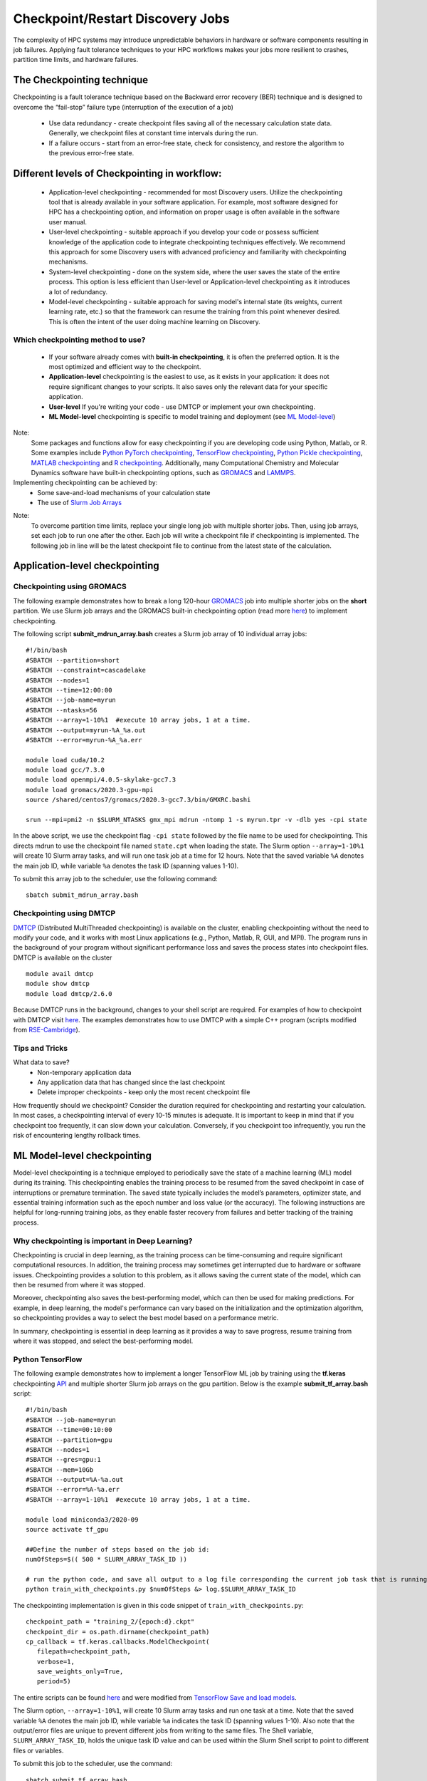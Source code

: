*****************************************
Checkpoint/Restart Discovery Jobs
*****************************************

The complexity of HPC systems may introduce unpredictable behaviors in hardware or software components resulting in job failures. Applying fault tolerance techniques to your HPC workflows makes your jobs more resilient to crashes, partition time limits, and hardware failures.


The Checkpointing technique
================================

Checkpointing is a fault tolerance technique based on the Backward error recovery (BER) technique and is designed to overcome the “fail-stop” failure type (interruption of the execution of a job)

 * Use data redundancy - create checkpoint files saving all of the necessary calculation state data. Generally, we checkpoint files at constant time intervals during the run.
 * If a failure occurs - start from an error-free state, check for consistency, and restore the algorithm to the previous error-free state.

.. image:: /images/checkpointing.png
 :width: 300
 :alt: Checkpointing algorithm flow chart.
 
 Checkpointing will allow you to:

 * Create resilient workflows in the existence of faults
 * Overcome most scheduler resource time limitations
 * Implement an early error detection approach by inspecting intermediate results

Different levels of Checkpointing in workflow:
==============================================

  * Application-level checkpointing - recommended for most Discovery users. Utilize the checkpointing tool that is already available in your software application. For example, most software designed for HPC has a checkpointing option, and information on proper usage is often available in the software user manual.
  * User-level checkpointing - suitable approach if you develop your code or possess sufficient knowledge of the application code to integrate checkpointing techniques effectively. We recommend this approach for some Discovery users with advanced proficiency and familiarity with checkpointing mechanisms.
  * System-level checkpointing - done on the system side, where the user saves the state of the entire process. This option is less efficient than User-level or Application-level checkpointing as it introduces a lot of redundancy.
  * Model-level checkpointing - suitable approach for saving model's internal state (its weights, current learning rate, etc.) so that the  framework can resume the training from this point whenever desired. This is often the intent of the user doing machine learning on Discovery.

Which checkpointing method to use?
----------------------------------
 * If your software already comes with **built-in checkpointing**, it is often the preferred option. It is the most optimized and efficient way to the checkpoint.
 * **Application-level** checkpointing is the easiest to use, as it exists in your application: it does not require significant changes to your scripts. It also saves only the relevant data for your specific application.
 * **User-level** If you're writing your code - use DMTCP or implement your own checkpointing.
 * **ML Model-level** checkpointing is specific to model training and deployment (see `ML Model-level`_)

.. note::
Note:
  Some packages and functions allow for easy checkpointing if you are developing code using Python, Matlab, or R. Some examples include `Python PyTorch checkpointing <https://pytorch.org/tutorials/recipes/recipes/saving_and_loading_a_general_checkpoint.html>`_, `TensorFlow checkpointing <https://www.tensorflow.org/guide/checkpoint>`_, `Python Pickle checkpointing <https://deap.readthedocs.io/en/master/tutorials/advanced/checkpoint.html>`_, `MATLAB checkpointing <https://www.mathworks.com/help/gads/work-with-checkpoint-files.html>`_ and `R checkpointing <https://cran.r-project.org/web/packages/checkpoint/vignettes/checkpoint.html>`_. Additionally, many Computational Chemistry and Molecular Dynamics software have built-in checkpointing options, such as `GROMACS <https://manual.gromacs.org/documentation/current/user-guide/managing-simulations.html>`_ and `LAMMPS <https://docs.lammps.org/restart.html>`_.


Implementing checkpointing can be achieved by:
 * Some save-and-load mechanisms of your calculation state
 * The use of `Slurm Job Arrays <https://slurm.schedmd.com/job_array.html>`_

.. note::
Note:
   To overcome partition time limits, replace your single long job with multiple shorter jobs. Then, using job arrays, set each job to run one after the other. Each job will write a checkpoint file if checkpointing is implemented. The following job in line will be the latest checkpoint file to continue from the latest state of the calculation.

Application-level checkpointing
===============================

Checkpointing using GROMACS
---------------------------

The following example demonstrates how to break a long 120-hour `GROMACS <https://www.gromacs.org/>`_  job into multiple shorter jobs on the **short** partition. We use Slurm job arrays and the GROMACS built-in checkpointing option (read more `here <https://manual.gromacs.org/documentation/current/user-guide/managing-simulations.html>`_) to implement checkpointing.

The following script **submit_mdrun_array.bash** creates a Slurm job array of 10 individual array jobs::

 #!/bin/bash
 #SBATCH --partition=short
 #SBATCH --constraint=cascadelake
 #SBATCH --nodes=1
 #SBATCH --time=12:00:00
 #SBATCH --job-name=myrun
 #SBATCH --ntasks=56
 #SBATCH --array=1-10%1  #execute 10 array jobs, 1 at a time.
 #SBATCH --output=myrun-%A_%a.out
 #SBATCH --error=myrun-%A_%a.err

 module load cuda/10.2
 module load gcc/7.3.0
 module load openmpi/4.0.5-skylake-gcc7.3
 module load gromacs/2020.3-gpu-mpi
 source /shared/centos7/gromacs/2020.3-gcc7.3/bin/GMXRC.bashi

 srun --mpi=pmi2 -n $SLURM_NTASKS gmx_mpi mdrun -ntomp 1 -s myrun.tpr -v -dlb yes -cpi state

In the above script, we use the checkpoint flag ``-cpi state`` followed by the file name to be used for checkpointing. This directs mdrun to use the checkpoint file named ``state.cpt`` when loading the state. The Slurm option ``--array=1-10%1`` will create 10 Slurm array tasks, and will run one task job at a time for 12 hours. Note that the saved variable ``%A`` denotes the main job ID, while variable ``%a`` denotes the task ID (spanning values 1-10).

To submit this array job to the scheduler, use the following command::

   sbatch submit_mdrun_array.bash

Checkpointing using DMTCP
--------------------------

`DMTCP <https://dmtcp.sourceforge.io/>`_ (Distributed MultiThreaded checkpointing) is available on the cluster, enabling checkpointing without the need to modify your code, and it works with most Linux applications (e.g., Python, Matlab, R, GUI, and MPI).
The program runs in the background of your program without significant performance loss and saves the process states into checkpoint files. DMTCP is available on the cluster ::

 module avail dmtcp
 module show dmtcp
 module load dmtcp/2.6.0

Because DMTCP runs in the background, changes to your shell script are required. For examples of how to checkpoint with DMTCP visit `here <https://github.com/northeastern-rc/training-checkpointing/tree/main/Exercise_3>`_.
The examples demonstrates how to use DMTCP with a simple C++ program (scripts modified from `RSE-Cambridge <https://github.com/RSE-Cambridge/dmtcp-tests>`_).

Tips and Tricks
---------------------

What data to save?
 * Non-temporary application data
 * Any application data that has changed since the last checkpoint
 * Delete improper checkpoints - keep only the most recent checkpoint file

How frequently should we checkpoint?
Consider the duration required for checkpointing and restarting your calculation. In most cases, a checkpointing interval of every 10-15 minutes is adequate. It is important to keep in mind that if you checkpoint too frequently, it can slow down your calculation. Conversely, if you checkpoint too infrequently, you run the risk of encountering lengthy rollback times.

.. _ML Model-level:

ML Model-level checkpointing
============================

Model-level checkpointing is a technique employed to periodically save the state of a machine learning (ML) model during its training. This checkpointing enables the training process to be resumed from the saved checkpoint in case of interruptions or premature termination. The saved state typically includes the model’s parameters, optimizer state, and essential training information such as the epoch number and loss value (or the accuracy). The following instructions are helpful for long-running training jobs, as they enable faster recovery from failures and better tracking of the training process.

Why checkpointing is important in Deep Learning?
------------------------------------------------------

Checkpointing is crucial in deep learning, as the training process can be time-consuming and require significant computational resources. In addition, the training process may sometimes get interrupted due to hardware or software issues. Checkpointing provides a solution to this problem, as it allows saving the current state of the model, which can then be resumed from where it was stopped.

Moreover, checkpointing also saves the best-performing model, which can then be used for making predictions. For example, in deep learning, the model's performance can vary based on the initialization and the optimization algorithm, so checkpointing provides a way to select the best model based on a performance metric.

In summary, checkpointing is essential in deep learning as it provides a way to save progress, resume training from where it was stopped, and select the best-performing model.

Python TensorFlow
------------------

The following example demonstrates how to implement a longer TensorFlow ML job by training using the **tf.keras** checkpointing `API <https://www.tensorflow.org/tutorials/keras/save_and_load>`_ and multiple shorter Slurm job arrays on the gpu partition.
Below is the example **submit_tf_array.bash** script::

 #!/bin/bash
 #SBATCH --job-name=myrun
 #SBATCH --time=00:10:00
 #SBATCH --partition=gpu
 #SBATCH --nodes=1
 #SBATCH --gres=gpu:1
 #SBATCH --mem=10Gb
 #SBATCH --output=%A-%a.out
 #SBATCH --error=%A-%a.err
 #SBATCH --array=1-10%1  #execute 10 array jobs, 1 at a time.

 module load miniconda3/2020-09
 source activate tf_gpu

 ##Define the number of steps based on the job id:
 numOfSteps=$(( 500 * SLURM_ARRAY_TASK_ID ))

 # run the python code, and save all output to a log file corresponding the current job task that is running:
 python train_with_checkpoints.py $numOfSteps &> log.$SLURM_ARRAY_TASK_ID

The checkpointing implementation is given in this code snippet of ``train_with_checkpoints.py``::

 checkpoint_path = "training_2/{epoch:d}.ckpt"
 checkpoint_dir = os.path.dirname(checkpoint_path)
 cp_callback = tf.keras.callbacks.ModelCheckpoint(
    filepath=checkpoint_path,
    verbose=1,
    save_weights_only=True,
    period=5)

The entire scripts can be found `here <https://github.com/northeastern-rc/training-checkpointing/tree/main/Exercise_2>`_ and were modified from `TensorFlow Save and load models <https://www.tensorflow.org/tutorials/keras/save_and_load>`_.

The Slurm option, ``--array=1-10%1``, will create 10 Slurm array tasks and run one task at a time. Note that the saved variable ``%A`` denotes the main job ID, while variable ``%a`` indicates the task ID (spanning values 1-10). Also note that the output/error files are unique to prevent different jobs from writing to the same files.
The Shell variable, ``SLURM_ARRAY_TASK_ID``, holds the unique task ID value and can be used within the Slurm Shell script to point to different files or variables.

To submit this job to the scheduler, use the command::

  sbatch submit_tf_array.bash

Python PyTorch
------------------

Tips and tricks
------------------

Save only the model's State_dict
""""""""""""""""""""""""""""""""
Save only the model's state_dict and the optimizer's state, as this allows us to save only the
necessary information needed to resume training. In addition, this reduces the size of the checkpoint file and makes it
easier to load the model. Avoid saving unnecessary information in the checkpoint file, such as irrelevant metadata or tensors that can bereconstructed during training. This will reduce the size of the checkpoint file and make it easier to manage.

Save regularly
""""""""""""""""""""
To prevent losing progress in case of a crash or interruption, save the checkpoint file regularly (i.e., after each epoch).

Save to multiple locations
""""""""""""""""""""""""""""""""
Save the checkpoint file to multiple locations, such as a local drive and the cloud, to ensure that
the checkpoint is recovered in case of failure.

Use the latest versions of libraries
""""""""""""""""""""""""""""""""""""""""
Using the latest version of PyTorch and other relevant libraries is vital; changes in these libraries may cause
compatibility issues with older checkpoints. With these best practices, you can ensure that your PyTorch models are
saved efficiently and effectively and that your progress is not lost in case of a crash or interruption.

Naming conventions
""""""""""""""""""""
Develop a consistent naming convention for checkpoint files; include information such as the date, time, and epoch
number in the file name to make tracking multiple checkpoint files easier and ensure you are choosing the proper checkpoint to
load.

Validate the checkpoint
"""""""""""""""""""""""""""
Validate the checkpoint after loading it to ensure that the model's state_dict and the optimizer's state are correctly
loaded by making a prediction using the loaded model and checking that the results are as expected.

Periodic clean-up
""""""""""""""""""""
Periodically, remove old checkpoint files to avoid filling up storage. This can be done by keeping only the latest
checkpoint or keeping only checkpoint files from the last few epochs.

Documenting checkpoints
""""""""""""""""""""""""""
Document the purpose of each checkpoint and what it contains; include the model architecture, the training data, the
hyper-parameters, and the performance metrics. This will help to keep track of the progress and make it easier to
compare different checkpoints. With these additional best practices, you can ensure that your checkpointing process is
efficient, effective, and well-organized.

